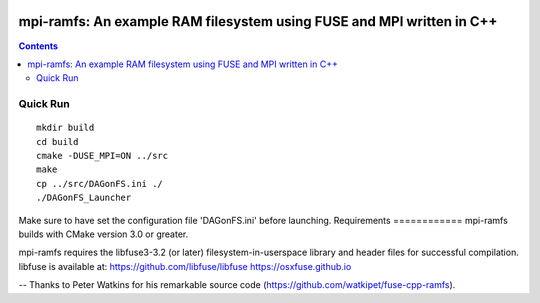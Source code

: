 .. image:: https://travis-ci.org/watkipet/fuse-cpp-ramfs.svg?branch=master
    :target: https://travis-ci.org/watkipet/fuse-cpp-ramfs

======================================================================
mpi-ramfs: An example RAM filesystem using FUSE and MPI written in C++
======================================================================

.. contents::

Quick Run
=========
::

        mkdir build
	cd build
	cmake -DUSE_MPI=ON ../src
	make
	cp ../src/DAGonFS.ini ./
	./DAGonFS_Launcher

Make sure to have set the configuration file 'DAGonFS.ini' before launching.
Requirements
============
mpi-ramfs builds with CMake version 3.0 or greater.

mpi-ramfs requires the libfuse3-3.2 (or later) 
filesystem-in-userspace library and header files for successful 
compilation.  libfuse is available
at: 
https://github.com/libfuse/libfuse
https://osxfuse.github.io

--
Thanks to Peter Watkins for his remarkable source code (https://github.com/watkipet/fuse-cpp-ramfs).


